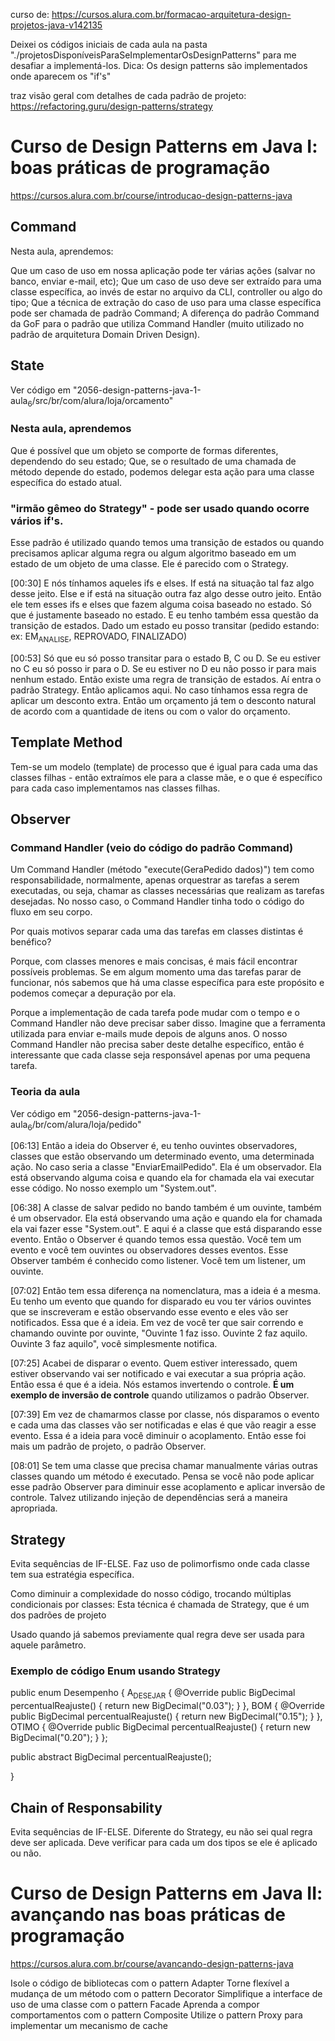 curso de: https://cursos.alura.com.br/formacao-arquitetura-design-projetos-java-v142135

Deixei os códigos iniciais de cada aula na pasta "./projetosDisponíveisParaSeImplementarOsDesignPatterns" para me desafiar a implementá-los.
Dica: Os design patterns são implementados onde aparecem os "if's"

traz visão geral com detalhes de cada padrão de projeto:
https://refactoring.guru/design-patterns/strategy
* Curso de Design Patterns em Java I: boas práticas de programação
https://cursos.alura.com.br/course/introducao-design-patterns-java	
** Command
Nesta aula, aprendemos:

Que um caso de uso em nossa aplicação pode ter várias ações (salvar no banco, enviar e-mail, etc);
Que um caso de uso deve ser extraído para uma classe específica, ao invés de estar no arquivo da CLI, controller ou algo do tipo;
Que a técnica de extração do caso de uso para uma classe específica pode ser chamada de padrão Command;
A diferença do padrão Command da GoF para o padrão que utiliza Command Handler (muito utilizado no padrão de arquitetura Domain Driven Design).
** State
Ver código em "2056-design-patterns-java-1-aula_6/src/br/com/alura/loja/orcamento"
*** Nesta aula, aprendemos
Que é possível que um objeto se comporte de formas diferentes, dependendo do seu estado;
Que, se o resultado de uma chamada de método depende do estado, podemos delegar esta ação para uma classe específica do estado atual.

*** "irmão gêmeo do Strategy" - pode ser usado quando ocorre vários if's.
Esse padrão é utilizado quando temos uma transição de estados ou quando precisamos aplicar alguma regra ou algum algoritmo baseado em um estado de um objeto de uma classe. Ele é parecido com o Strategy.

[00:30] E nós tínhamos aqueles ifs e elses. If está na situação tal faz algo desse jeito. Else e if está na situação outra faz algo desse outro jeito. Então ele tem esses ifs e elses que fazem alguma coisa baseado no estado. Só que é justamente baseado no estado. E eu tenho também essa questão da transição de estados. Dado um estado eu posso transitar (pedido estando: ex: EM_ANALISE, REPROVADO, FINALIZADO)

[00:53] Só que eu só posso transitar para o estado B, C ou D. Se eu estiver no C eu só posso ir para o D. Se eu estiver no D eu não posso ir para mais nenhum estado. Então existe uma regra de transição de estados. Aí entra o padrão Strategy. Então aplicamos aqui. No caso tínhamos essa regra de aplicar um desconto extra. Então um orçamento já tem o desconto natural de acordo com a quantidade de itens ou com o valor do orçamento.

** Template Method
Tem-se um modelo (template) de processo que é igual para cada uma das classes filhas - então extraímos ele para a classe mãe, e o que é específico para cada caso implementamos nas classes filhas. 
** Observer
*** Command Handler (veio do código do padrão Command)
Um Command Handler (método "execute(GeraPedido dados)") tem como responsabilidade, normalmente, apenas orquestrar as tarefas a serem executadas, ou seja, chamar as classes necessárias que realizam as tarefas desejadas. No nosso caso, o Command Handler tinha todo o código do fluxo em seu corpo.

Por quais motivos separar cada uma das tarefas em classes distintas é benéfico?

Porque, com classes menores e mais concisas, é mais fácil encontrar possíveis problemas. Se em algum momento uma das tarefas parar de funcionar, nós sabemos que há uma classe específica para este propósito e podemos começar a depuração por ela.

Porque a implementação de cada tarefa pode mudar com o tempo e o Command Handler não deve precisar saber disso. Imagine que a ferramenta utilizada para enviar e-mails mude depois de alguns anos. O nosso Command Handler não precisa saber deste detalhe específico, então é interessante que cada classe seja responsável apenas por uma pequena tarefa.
*** Teoria da aula
Ver código em "2056-design-patterns-java-1-aula_6/br/com/alura/loja/pedido"

[06:13] Então a ideia do Observer é, eu tenho ouvintes observadores, classes que estão observando um determinado evento, uma determinada ação. No caso seria a classe "EnviarEmailPedido". Ela é um observador. Ela está observando alguma coisa e quando ela for chamada ela vai executar esse código. No nosso exemplo um "System.out".

[06:38] A classe de salvar pedido no bando também é um ouvinte, também é um observador. Ela está observando uma ação e quando ela for chamada ela vai fazer esse "System.out". E aqui é a classe que está disparando esse evento. Então o Observer é quando temos essa questão. Você tem um evento e você tem ouvintes ou observadores desses eventos. Esse Observer também é conhecido como listener. Você tem um listener, um ouvinte.

[07:02] Então tem essa diferença na nomenclatura, mas a ideia é a mesma. Eu tenho um evento que quando for disparado eu vou ter vários ouvintes que se inscreveram e estão observando esse evento e eles vão ser notificados. Essa que é a ideia. Em vez de você ter que sair correndo e chamando ouvinte por ouvinte, "Ouvinte 1 faz isso. Ouvinte 2 faz aquilo. Ouvinte 3 faz aquilo", você simplesmente notifica.

[07:25] Acabei de disparar o evento. Quem estiver interessado, quem estiver observando vai ser notificado e vai executar a sua própria ação. Então essa é que é a ideia. Nós estamos invertendo o controle. *É um exemplo de inversão de controle* quando utilizamos o padrão Observer.

[07:39] Em vez de chamarmos classe por classe, nós disparamos o evento e cada uma das classes vão ser notificadas e elas é que vão reagir a esse evento. Essa é a ideia para você diminuir o acoplamento. Então esse foi mais um padrão de projeto, o padrão Observer. 

[08:01] Se tem uma classe que precisa chamar manualmente várias outras classes quando um método é executado. Pensa se você não pode aplicar esse padrão Observer para diminuir esse acoplamento e aplicar inversão de controle. Talvez utilizando injeção de dependências será a maneira apropriada. 
	
** Strategy
Evita sequências de IF-ELSE.
Faz uso de polimorfismo onde cada classe tem sua estratégia específica.

Como diminuir a complexidade do nosso código, trocando múltiplas condicionais por classes:
Esta técnica é chamada de Strategy, que é um dos padrões de projeto

Usado quando já sabemos previamente qual regra deve ser usada para aquele parâmetro.


*** Exemplo de código Enum usando Strategy

public enum Desempenho {
	A_DESEJAR {
		@Override
		public BigDecimal percentualReajuste() {
			return new BigDecimal("0.03");
		}
	}, 
	BOM {
		@Override
		public BigDecimal percentualReajuste() {
			return new BigDecimal("0.15");
		}
	},
	OTIMO {
		@Override
		public BigDecimal percentualReajuste() {
			return new BigDecimal("0.20");
		}
	};
	
	public abstract BigDecimal percentualReajuste();

}
** Chain of Responsability
Evita sequências de IF-ELSE.
Diferente do Strategy, eu não sei qual regra deve ser aplicada. Deve verificar para cada um dos tipos se ele é aplicado ou não.
* Curso de Design Patterns em Java II: avançando nas boas práticas de programação
https://cursos.alura.com.br/course/avancando-design-patterns-java


Isole o código de bibliotecas com o pattern Adapter
Torne flexível a mudança de um método com o pattern Decorator
Simplifique a interface de uso de uma classe com o pattern Facade
Aprenda a compor comportamentos com o pattern Composite
Utilize o pattern Proxy para implementar um mecanismo de cache

